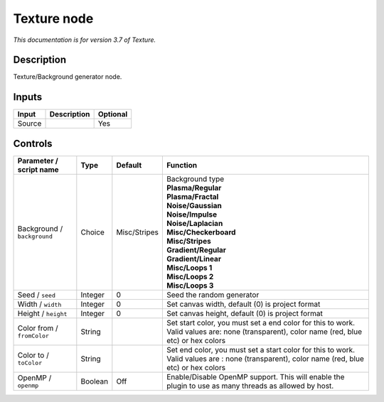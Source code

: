 .. _net.fxarena.openfx.Texture:

Texture node
============

|pluginIcon| 

*This documentation is for version 3.7 of Texture.*

Description
-----------

Texture/Background generator node.

Inputs
------

+--------+-------------+----------+
| Input  | Description | Optional |
+========+=============+==========+
| Source |             | Yes      |
+--------+-------------+----------+

Controls
--------

.. tabularcolumns:: |>{\raggedright}p{0.2\columnwidth}|>{\raggedright}p{0.06\columnwidth}|>{\raggedright}p{0.07\columnwidth}|p{0.63\columnwidth}|

.. cssclass:: longtable

+-----------------------------+---------+--------------+---------------------------------------------------------------------------------------------------------------------------------------------+
| Parameter / script name     | Type    | Default      | Function                                                                                                                                    |
+=============================+=========+==============+=============================================================================================================================================+
| Background / ``background`` | Choice  | Misc/Stripes | | Background type                                                                                                                           |
|                             |         |              | | **Plasma/Regular**                                                                                                                        |
|                             |         |              | | **Plasma/Fractal**                                                                                                                        |
|                             |         |              | | **Noise/Gaussian**                                                                                                                        |
|                             |         |              | | **Noise/Impulse**                                                                                                                         |
|                             |         |              | | **Noise/Laplacian**                                                                                                                       |
|                             |         |              | | **Misc/Checkerboard**                                                                                                                     |
|                             |         |              | | **Misc/Stripes**                                                                                                                          |
|                             |         |              | | **Gradient/Regular**                                                                                                                      |
|                             |         |              | | **Gradient/Linear**                                                                                                                       |
|                             |         |              | | **Misc/Loops 1**                                                                                                                          |
|                             |         |              | | **Misc/Loops 2**                                                                                                                          |
|                             |         |              | | **Misc/Loops 3**                                                                                                                          |
+-----------------------------+---------+--------------+---------------------------------------------------------------------------------------------------------------------------------------------+
| Seed / ``seed``             | Integer | 0            | Seed the random generator                                                                                                                   |
+-----------------------------+---------+--------------+---------------------------------------------------------------------------------------------------------------------------------------------+
| Width / ``width``           | Integer | 0            | Set canvas width, default (0) is project format                                                                                             |
+-----------------------------+---------+--------------+---------------------------------------------------------------------------------------------------------------------------------------------+
| Height / ``height``         | Integer | 0            | Set canvas height, default (0) is project format                                                                                            |
+-----------------------------+---------+--------------+---------------------------------------------------------------------------------------------------------------------------------------------+
| Color from / ``fromColor``  | String  |              | Set start color, you must set a end color for this to work. Valid values are: none (transparent), color name (red, blue etc) or hex colors  |
+-----------------------------+---------+--------------+---------------------------------------------------------------------------------------------------------------------------------------------+
| Color to / ``toColor``      | String  |              | Set end color, you must set a start color for this to work. Valid values are : none (transparent), color name (red, blue etc) or hex colors |
+-----------------------------+---------+--------------+---------------------------------------------------------------------------------------------------------------------------------------------+
| OpenMP / ``openmp``         | Boolean | Off          | Enable/Disable OpenMP support. This will enable the plugin to use as many threads as allowed by host.                                       |
+-----------------------------+---------+--------------+---------------------------------------------------------------------------------------------------------------------------------------------+

.. |pluginIcon| image:: net.fxarena.openfx.Texture.png
   :width: 10.0%
